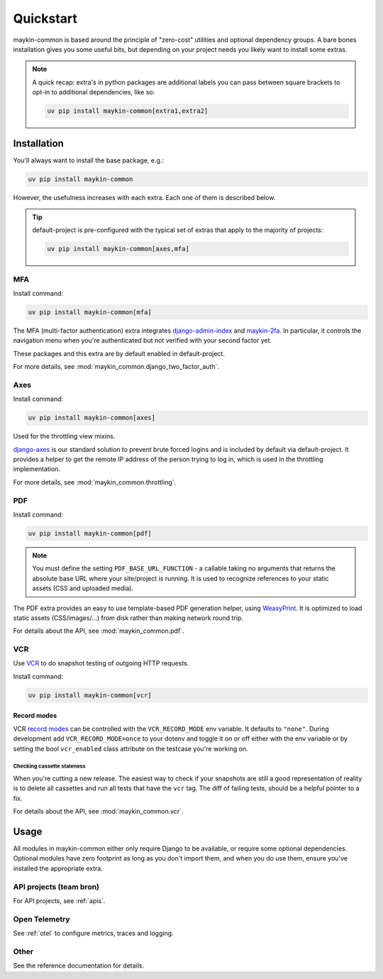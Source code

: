 .. _quickstart:

==========
Quickstart
==========

maykin-common is based around the principle of "zero-cost" utilities and optional
dependency groups. A bare bones installation gives you some useful bits, but depending
on your project needs you likely want to install some extras.

.. note:: A quick recap: extra's in python packages are additional labels you can
   pass between square brackets to opt-in to additional dependencies, like so:

   .. code-block:: bash

      uv pip install maykin-common[extra1,extra2]

Installation
============

You'll always want to install the base package, e.g.:

.. code-block:: bash

    uv pip install maykin-common

However, the usefulness increases with each extra. Each one of them is described below.

.. tip:: default-project is pre-configured with the typical set of extras that apply
   to the majority of projects:

   .. code-block:: bash

       uv pip install maykin-common[axes,mfa]

MFA
---

Install command:

.. code-block:: bash

    uv pip install maykin-common[mfa]

The MFA (multi-factor authentication) extra integrates
`django-admin-index <https://pypi.org/project/django-admin-index>`_ and
`maykin-2fa <https://pypi.org/project/maykin-2fa>`_. In particular, it controls the
navigation menu when you're authenticated but not verified with your second factor yet.

These packages and this extra are by default enabled in default-project.

For more details, see :mod:`maykin_common.django_two_factor_auth`.

Axes
----

Install command:

.. code-block:: bash

    uv pip install maykin-common[axes]

Used for the throttling view mixins.

`django-axes <https://pypi.org/project/django-axes>`_ is our standard solution to
prevent brute forced logins and is included by default via default-project. It provides
a helper to get the remote IP address of the person trying to log in, which is used in
the throttling implementation.

For more details, see :mod:`maykin_common.throttling`.

.. _quickstart_pdf:

PDF
---

Install command:

.. code-block:: bash

    uv pip install maykin-common[pdf]

.. note:: You must define the setting ``PDF_BASE_URL_FUNCTION`` - a callable taking no
   arguments that returns the absolute base URL where your site/project is running. It
   is used to recognize references to your static assets (CSS and uploaded media).

The PDF extra provides an easy to use template-based PDF generation helper, using
`WeasyPrint <https://pypi.org/project/weasyprint>`_. It is optimized to load static
assets (CSS/images/...) from disk rather than making network round trip.

For details about the API, see :mod:`maykin_common.pdf`.

.. _quickstart_vcr:

VCR
---

Use VCR_ to do snapshot testing of outgoing HTTP requests.

Install command:

.. code-block:: bash

    uv pip install maykin-common[vcr]


Record modes
""""""""""""
VCR `record modes`_ can be controlled with the ``VCR_RECORD_MODE`` env
variable. It defaults to ``"none"``. During development add
``VCR_RECORD_MODE=once`` to your dotenv and toggle it on or off either with the
env variable or by setting the bool ``vcr_enabled`` class attribute on the
testcase you're working on.

Checking cassette staleness
~~~~~~~~~~~~~~~~~~~~~~~~~~~
When you're cutting a new release. The easiest way to check if your snapshots
are still a good representation of reality is to delete all cassettes and run
all tests that have the ``vcr`` tag. The diff of failing tests, should be a
helpful pointer to a fix.

For details about the API, see :mod:`maykin_common.vcr`.

.. _VCR: https://vcrpy.readthedocs.io
.. _`record modes`: https://vcrpy.readthedocs.io/en/latest/usage.html#record-modes


Usage
=====

All modules in maykin-common either only require Django to be available, or require some
optional dependencies. Optional modules have zero footprint as long as you don't import
them, and when you do use them, ensure you've installed the appropriate extra.

API projects (team bron)
------------------------

For API projects, see :ref:`apis`.

Open Telemetry
--------------

See :ref:`otel` to configure metrics, traces and logging.

Other
-----

See the reference documentation for details.
